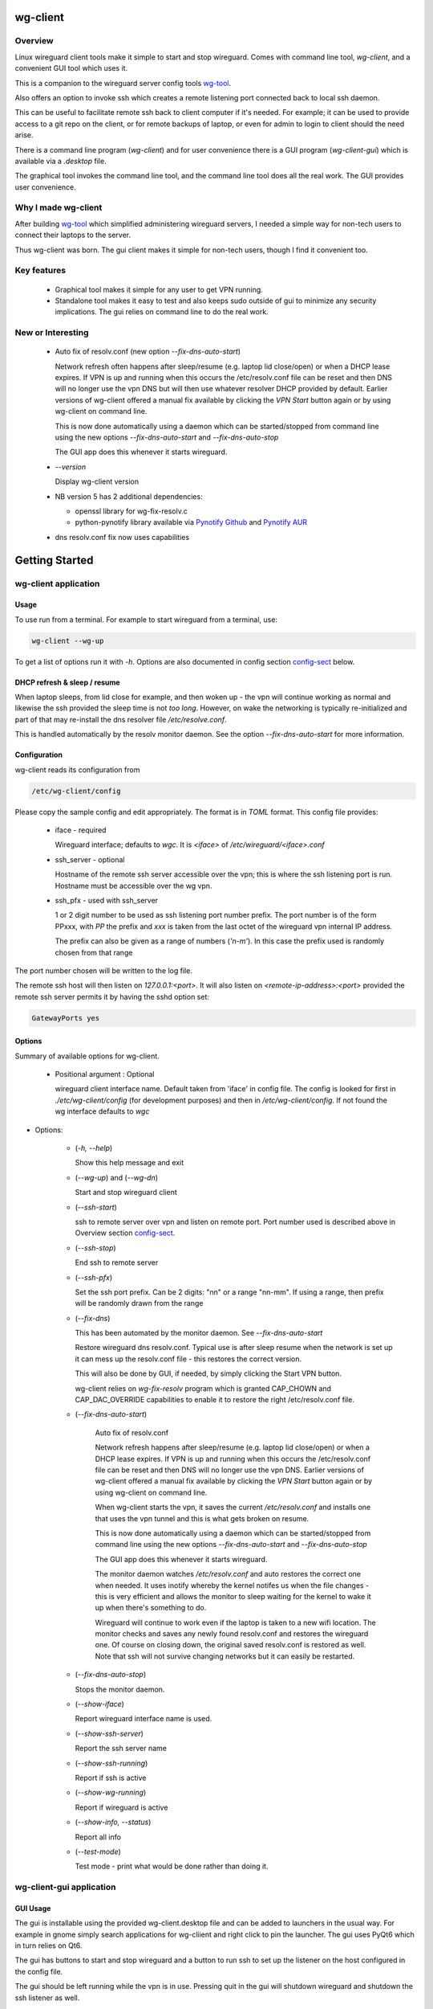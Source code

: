 .. SPDX-License-Identifier: MIT

#########
wg-client 
#########

Overview
========

Linux wireguard client tools make it simple to start and stop wireguard.
Comes with command line tool, *wg-client*, and a convenient GUI tool which
uses it.

This is a companion to the wireguard server config tools `wg-tool`_.

Also offers an option to invoke ssh which creates a remote listening port connected back to local ssh daemon.

This can be useful to facilitate remote ssh back to client computer 
if it's needed.  For example; it can be used to provide access to a git repo
on the client, or for remote backups of laptop, or even for admin to login to client
should the need arise.

There is a command line program (*wg-client*) and for user convenience there is 
a GUI program (*wg-client-gui*) which is available via a *.desktop* file.

The graphical tool invokes the command line tool, and the command line tool does
all the real work. The GUI provides user convenience.

Why I made wg-client
====================

After building `wg-tool`_ which simplified administering wireguard servers, I needed
a simple way for non-tech users to connect their laptops to the server. 

Thus wg-client was born.  The gui client makes it simple for non-tech users, 
though I find it convenient too. 

.. _`wg-tool`: https://github.com/gene-git/wg_tool

Key features
============

 * Graphical tool makes it simple for any user to get VPN running.
 * Standalone tool makes it easy to test and also keeps sudo outside of gui to minimize any 
   security implications. The gui relies on command line to do the real work.


New or Interesting
==================
    
  * Auto fix of resolv.conf (new option *--fix-dns-auto-start*)

    Network refresh often happens after sleep/resume (e.g. laptop lid close/open) or 
    when a DHCP lease expires. If VPN is up and running 
    when this occurs the /etc/resolv.conf file can be reset and then DNS will no longer use
    the vpn DNS but will then use whatever resolver DHCP provided by default. 
    Earlier versions of wg-client offered a manual fix available 
    by clicking the *VPN Start* button again or by using wg-client on command line.

    This is now done automatically using a daemon which can be started/stopped from command line
    using  the new options *--fix-dns-auto-start* and *--fix-dns-auto-stop*
    
    The GUI app does this whenever it starts wireguard.

  * *--version* 

    Display wg-client version

  * NB version 5 has 2 additional dependencies: 

    - openssl library for wg-fix-resolv.c
    - python-pynotify library available via `Pynotify Github`_ and `Pynotify AUR`_

  * dns resolv.conf fix now uses capabilities


###############
Getting Started
###############

wg-client application
=====================

Usage
-----

To use run from a terminal. For example to start wireguard from a terminal, use:

.. code-block:: bash

   wg-client --wg-up

To get a list of options run it with *-h*. Options are also documented in 
config section `config-sect`_ below.

.. _sleep_resume:

DHCP refresh & sleep / resume
-----------------------------

When laptop sleeps, from lid close for example, and then woken up - the vpn will continue working 
as normal and likewise the ssh provided the sleep time is not *too long*. However, on wake the
networking is typically re-initialized and part of that may re-install the dns resolver
file */etc/resolve.conf*.

This is handled automatically by the resolv monitor daemon. See the option *--fix-dns-auto-start* 
for more information.

.. _config-sect:

Configuration
-------------

wg-client reads its configuration from 

.. code-block:: bash

   /etc/wg-client/config

Please copy the sample config and edit appropriately. The format is in *TOML* format.
This config file provides:

  * iface - required

    Wireguard interface; defaults to *wgc*. It is *<iface>* of */etc/wireguard/<iface>.conf*

  * ssh_server - optional

    Hostname of the remote ssh server accessible over the vpn;   
    this is where the ssh listening port is run.
    Hostname must be accessible over the wg vpn.

  * ssh_pfx - used with ssh_server

    1 or 2 digit number to be used as ssh listening port number prefix.
    The port number is of the form PPxxx, with *PP* the prefix and
    *xxx* is taken from the last octet of the wireguard vpn internal IP address.

    The prefix can also be given as a range of numbers (*'n-m'*). 
    In this case the prefix used is randomly chosen from that range

The port number chosen will be written to the log file.

The remote ssh host will then listen on *127.0.0.1:<port>*.
It will also listen on *<remote-ip-address>:<port>*
provided the remote ssh server permits it by having the sshd option set: 

.. code-block:: bash

    GatewayPorts yes

.. wg-client-opts:

Options
-------

Summary of available options for wg-client.

   * Positional argument : Optional  

     wireguard client interface name.   
     Default taken from 'iface' in config file.
     The config is looked for first in *./etc/wg-client/config* (for development purposes)
     and then in */etc/wg-client/config*.  If not found the wg interface defaults to *wgc*

* Options:

   * (*-h, --help*)

     Show this help message and exit

   * (*--wg-up*) and (*--wg-dn*)  

     Start and stop wireguard client

   * (*--ssh-start*) 

     ssh to remote server over vpn and listen on remote port.
     Port number used is described above in Overview section `config-sect`_.

   * (*--ssh-stop*)

     End ssh to remote server

   * (*--ssh-pfx*)

     Set the ssh port prefix. Can be 2 digits: "nn" or a range "nn-mm". If using a range, then
     prefix will be randomly drawn from the range

   * (*--fix-dns*)

     This has been automated by the monitor daemon. See *--fix-dns-auto-start*

     Restore wireguard dns resolv.conf. Typical use is after sleep resume when the network
     is set up it can mess up the resolv.conf file - this restores the correct version.
     
     This will also be done by GUI, if needed, by simply clicking the Start VPN button.

     wg-client relies on *wg-fix-resolv* program which is granted CAP_CHOWN and CAP_DAC_OVERRIDE 
     capabilities to enable it to restore the right /etc/resolv.conf file.

   * (*--fix-dns-auto-start*)

      Auto fix of resolv.conf

      Network refresh happens after sleep/resume (e.g. laptop lid close/open) or 
      when a DHCP lease expires. If VPN is up and running 
      when this occurs the /etc/resolv.conf file can be reset and then DNS will no longer use
      the vpn DNS. Earlier versions of wg-client offered a manual fix available 
      by clicking the *VPN Start* button again or by using wg-client on command line.

      When wg-client starts the vpn, it saves the current */etc/resolv.conf* and installs one that
      uses the vpn tunnel and this is what gets broken on resume. 

      This is now done automatically using a daemon which can be started/stopped from command line
      using  the new options *--fix-dns-auto-start* and *--fix-dns-auto-stop*
    
      The GUI app does this whenever it starts wireguard.

      The monitor daemon watches */etc/resolv.conf* and auto restores the correct
      one when needed. It uses inotify whereby the kernel notifes us when the 
      file changes - this is very efficient and allows the monitor to sleep waiting for the
      kernel to wake it up when there's something to do.

      Wireguard will continue to work even if the laptop is taken to a new wifi location.
      The monitor checks and saves any newly found resolv.conf and restores the wireguard one.
      Of course on closing down, the original saved resolv.conf is restored as well.
      Note that ssh will not survive changing networks but it can easily be restarted.

   * (*--fix-dns-auto-stop*)

     Stops the monitor daemon.

   * (*--show-iface*)  

     Report wireguard interface name is used.

   * (*--show-ssh-server*)  

     Report the ssh server name

   * (*--show-ssh-running*)  

     Report if ssh is active

   * (*--show-wg-running*)

     Report if wireguard is active

   * (*--show-info, --status*)

     Report all info

   * (*--test-mode*)

     Test mode - print what would be done rather than doing it.

wg-client-gui application
=========================

GUI Usage
---------

The gui is installable using the provided wg-client.desktop file and can be added
to launchers in the usual way. For example in gnome simply search applications for wg-cliient
and right click to pin the launcher. The gui uses PyQt6 which in turn relies on Qt6.

The gui has buttons to start and stop wireguard and a button to run ssh to set up the listener 
on the host configured in the config file.

The gui should be left running while the vpn is in use. Pressing quit in the gui will shutdown wireguard
and shutdown the ssh listener as well.

GUI Options
-----------

wg-client-gui has no command line options. It invokes *wg-client*, and thus the configuration
described above `config-sect`_ is used:

.. code-block:: bash

   /etc/wg-client/config

Log files
=========

Each application has it's own log file. These are located in users 
home directory : 

.. code-block:: bash

    ${HOME}/log/wg-client
    ${HOME}/log/wg-client-gui

Each of the log files are rotated with companion log suffixed with *.1*

Sudoers
=======
  
wg-client uses *wg-quick* from wireguard tools to start and stop the vpn.
and since this requires root to do it's job, any non-root user will 
need a NOPASSWD sudoers entry. 

You can keep all local sudoers in a single file or in separate files.
If in single file, make this one come after any group wheel ones.
This is to ensure this one is chosen becuase sudo uses the last
matching entry.

Simply add this sample line replacing WGUSERS whatever user or users are 
permitted. If more than one use comma separated list.

.. code-block:: bash

    User_Alias WGUSERS = alice, bob, sally
    WGUSERS   ALL = (root) NOPASSWD: /usr/bin/wg-quick
    WGUSERS   ALL = (root) NOPASSWD: /usr/lib/wg-client/wg-fix-dns
   
If using separete files, then care is need to ensure this entry comes after any
wheel group entries. Where WGUSERS is 1 or more usernames or a group such as
*%wgusers*.

Then, 

.. code-block:: bash

    visudu /etc/sudoers.d/100-wireguard
    
Replace *WGUSERS* as above.

visudo enforces the correct permissions which should be '0440'. If permissions
are too loose, sudo will ignore the file.

Why the prefix number?  Because sudo uses the **last** matching entry and
we need to be sure the NOPASSWD wg-quick entry comes after any group wheel lines.

For example if there are 2 files in */etc/sudoers.d* - say wg-quick and wheel,
where the wheel entry requires a password for members of group wheel.

Now if user listed in wg-quick is also a member of *wheel* group, since wg-quick
is first and wheel is second (files are treated in lexical order) the *wheel* one
will prevail and user will be prompted for a password when running *sudo /usr/bin/wg-quick*.
Not what we want. To fix this I use numbers ahead of the sudoers filenames. So in this
example it would be:

.. code-block:: bash

   /etc/sudoers.d/001-wheel
   /etc/sudoers.d/100-wg-client

thereby ensuring that wg-client entries follow the wheel ones.

For convenience this is also noted in the sample file:

.. code-block:: bash

    /etc/wg-client/sudoers.sample

.. code-block:: bash

    chmod -440 /etc/sudoers.d/wg-client



########
Appendix
########

Installation
============

Available on:

 * `Github`_ 
 * `Archlinux AUR`_

On Arch you can build using the PKGBUILD provided in packaging directory or from the AUR package.

To build manually, clone the repo and do:

.. code-block:: bash

    rm -f dist/*
    /usr/bin/python -m build --wheel --no-isolation
    root_dest="/" ./scripts/do-install $root_dest

When running as non-root then set root\_dest a user writable directory


Dependencies
============

* Run Time :

  * python              (3.11 or later)
  * netifaces
  * PyQt6 / Qt6         (for gui)
  * hicolor-icon-theme 
  * psutil              (aka python-psutil)

* Building Package:

  * git
  * hatch (aka python-hatch)
  * wheel (aka python-wheel)
  * build (aka python-build)
  * installer (aka python-installer)
  * rsync

* Optional for building docs:

  * sphinx
  * myst-parser
  * texlive-latexextra  (archlinux packaguing of texlive tools)

Philosophy
==========

We follow the *live at head commit* philosophy. This means we recommend using the
latest commit on git master branch.

This approach is also taken by Google [1]_ [2]_.


License
========

Created by Gene C. and licensed under the terms of the MIT license.

 - SPDX-License-Identifier: MIT
 - SPDX-FileCopyrightText: © 2023-present Gene C <arch@sapience.com>

.. _Github: https://github.com/gene-git/wg-client
.. _Archlinux AUR: https://aur.archlinux.org/packages/wg-client
.. _Pynotify AUR: https://aur.archlinux.org/packages/python-pynotify
.. _Pynotify Github: https:://github.com/gene-git/python-pynotify

.. [1] https://github.com/google/googletest  
.. [2] https://abseil.io/about/philosophy#upgrade-support
